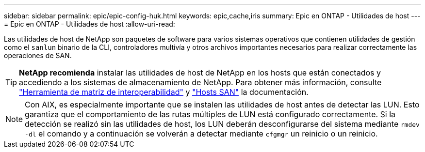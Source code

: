 ---
sidebar: sidebar 
permalink: epic/epic-config-huk.html 
keywords: epic,cache,iris 
summary: Epic en ONTAP - Utilidades de host 
---
= Epic en ONTAP - Utilidades de host
:allow-uri-read: 


[role="lead"]
Las utilidades de host de NetApp son paquetes de software para varios sistemas operativos que contienen utilidades de gestión como el `sanlun` binario de la CLI, controladores multivía y otros archivos importantes necesarios para realizar correctamente las operaciones de SAN.

[TIP]
====
*NetApp recomienda* instalar las utilidades de host de NetApp en los hosts que están conectados y accediendo a los sistemas de almacenamiento de NetApp. Para obtener más información, consulte link:https://imt.netapp.com/matrix/["Herramienta de matriz de interoperabilidad"^] y link:https://docs.netapp.com/us-en/ontap-sanhost/["Hosts SAN"^] la documentación.

====

NOTE: Con AIX, es especialmente importante que se instalen las utilidades de host antes de detectar las LUN. Esto garantiza que el comportamiento de las rutas múltiples de LUN está configurado correctamente. Si la detección se realizó sin las utilidades de host, los LUN deberán desconfigurarse del sistema mediante `rmdev -dl` el comando y a continuación se volverán a detectar mediante `cfgmgr` un reinicio o un reinicio.
